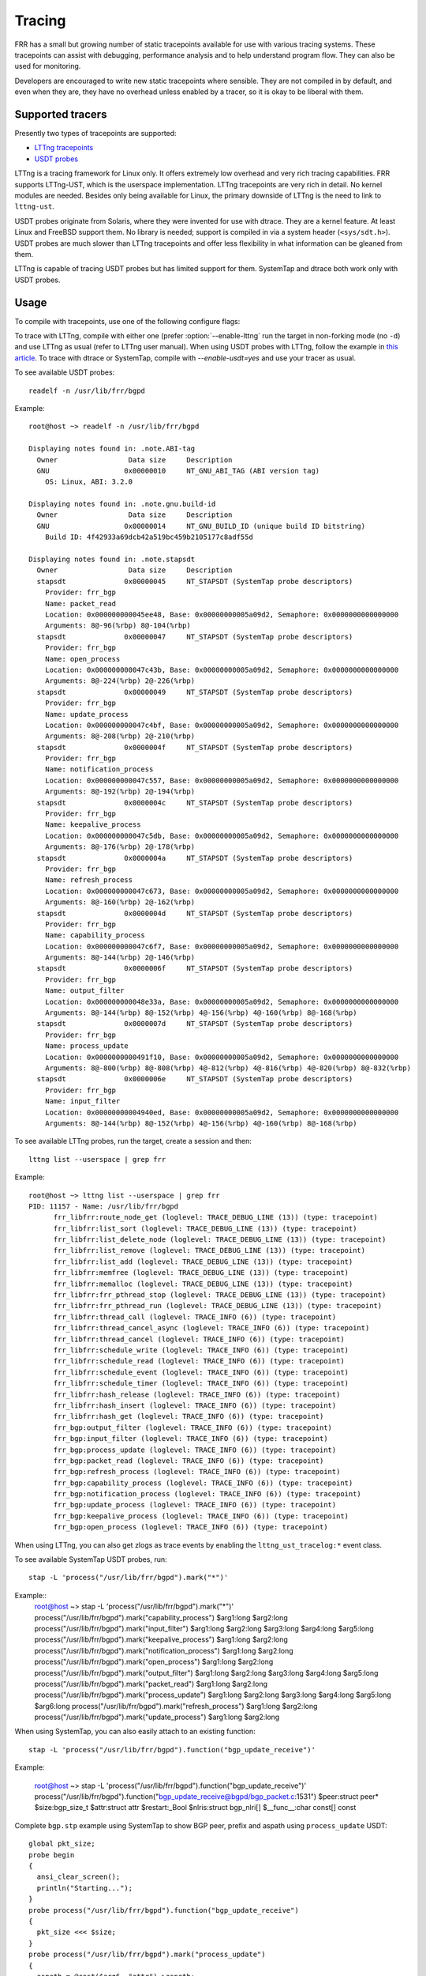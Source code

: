 .. _tracing:

Tracing
=======

FRR has a small but growing number of static tracepoints available for use with
various tracing systems. These tracepoints can assist with debugging,
performance analysis and to help understand program flow. They can also be used
for monitoring.

Developers are encouraged to write new static tracepoints where sensible. They
are not compiled in by default, and even when they are, they have no overhead
unless enabled by a tracer, so it is okay to be liberal with them.


Supported tracers
-----------------

Presently two types of tracepoints are supported:

- `LTTng tracepoints <https://lttng.org/>`_
- `USDT probes <http://dtrace.org/guide/chp-usdt.html>`_

LTTng is a tracing framework for Linux only. It offers extremely low overhead
and very rich tracing capabilities. FRR supports LTTng-UST, which is the
userspace implementation. LTTng tracepoints are very rich in detail. No kernel
modules are needed. Besides only being available for Linux, the primary
downside of LTTng is the need to link to ``lttng-ust``.

USDT probes originate from Solaris, where they were invented for use with
dtrace. They are a kernel feature. At least Linux and FreeBSD support them. No
library is needed; support is compiled in via a system header
(``<sys/sdt.h>``). USDT probes are much slower than LTTng tracepoints and offer
less flexibility in what information can be gleaned from them.

LTTng is capable of tracing USDT probes but has limited support for them.
SystemTap and dtrace both work only with USDT probes.


Usage
-----

To compile with tracepoints, use one of the following configure flags:

.. program:: configure.ac

.. option:: --enable-lttng=yes

   Generate LTTng tracepoints

.. option:: --enable-usdt=yes

   Generate USDT probes

To trace with LTTng, compile with either one (prefer :option:`--enable-lttng`
run the target in non-forking mode (no ``-d``) and use LTTng as usual (refer to
LTTng user manual). When using USDT probes with LTTng, follow the example in
`this article
<https://lttng.org/blog/2019/10/15/new-dynamic-user-space-tracing-in-lttng/>`_.
To trace with dtrace or SystemTap, compile with `--enable-usdt=yes` and
use your tracer as usual.

To see available USDT probes::

  readelf -n /usr/lib/frr/bgpd

Example::

  root@host ~> readelf -n /usr/lib/frr/bgpd

  Displaying notes found in: .note.ABI-tag
    Owner                 Data size	Description
    GNU                  0x00000010	NT_GNU_ABI_TAG (ABI version tag)
      OS: Linux, ABI: 3.2.0

  Displaying notes found in: .note.gnu.build-id
    Owner                 Data size	Description
    GNU                  0x00000014	NT_GNU_BUILD_ID (unique build ID bitstring)
      Build ID: 4f42933a69dcb42a519bc459b2105177c8adf55d

  Displaying notes found in: .note.stapsdt
    Owner                 Data size	Description
    stapsdt              0x00000045	NT_STAPSDT (SystemTap probe descriptors)
      Provider: frr_bgp
      Name: packet_read
      Location: 0x000000000045ee48, Base: 0x00000000005a09d2, Semaphore: 0x0000000000000000
      Arguments: 8@-96(%rbp) 8@-104(%rbp)
    stapsdt              0x00000047	NT_STAPSDT (SystemTap probe descriptors)
      Provider: frr_bgp
      Name: open_process
      Location: 0x000000000047c43b, Base: 0x00000000005a09d2, Semaphore: 0x0000000000000000
      Arguments: 8@-224(%rbp) 2@-226(%rbp)
    stapsdt              0x00000049	NT_STAPSDT (SystemTap probe descriptors)
      Provider: frr_bgp
      Name: update_process
      Location: 0x000000000047c4bf, Base: 0x00000000005a09d2, Semaphore: 0x0000000000000000
      Arguments: 8@-208(%rbp) 2@-210(%rbp)
    stapsdt              0x0000004f	NT_STAPSDT (SystemTap probe descriptors)
      Provider: frr_bgp
      Name: notification_process
      Location: 0x000000000047c557, Base: 0x00000000005a09d2, Semaphore: 0x0000000000000000
      Arguments: 8@-192(%rbp) 2@-194(%rbp)
    stapsdt              0x0000004c	NT_STAPSDT (SystemTap probe descriptors)
      Provider: frr_bgp
      Name: keepalive_process
      Location: 0x000000000047c5db, Base: 0x00000000005a09d2, Semaphore: 0x0000000000000000
      Arguments: 8@-176(%rbp) 2@-178(%rbp)
    stapsdt              0x0000004a	NT_STAPSDT (SystemTap probe descriptors)
      Provider: frr_bgp
      Name: refresh_process
      Location: 0x000000000047c673, Base: 0x00000000005a09d2, Semaphore: 0x0000000000000000
      Arguments: 8@-160(%rbp) 2@-162(%rbp)
    stapsdt              0x0000004d	NT_STAPSDT (SystemTap probe descriptors)
      Provider: frr_bgp
      Name: capability_process
      Location: 0x000000000047c6f7, Base: 0x00000000005a09d2, Semaphore: 0x0000000000000000
      Arguments: 8@-144(%rbp) 2@-146(%rbp)
    stapsdt              0x0000006f	NT_STAPSDT (SystemTap probe descriptors)
      Provider: frr_bgp
      Name: output_filter
      Location: 0x000000000048e33a, Base: 0x00000000005a09d2, Semaphore: 0x0000000000000000
      Arguments: 8@-144(%rbp) 8@-152(%rbp) 4@-156(%rbp) 4@-160(%rbp) 8@-168(%rbp)
    stapsdt              0x0000007d	NT_STAPSDT (SystemTap probe descriptors)
      Provider: frr_bgp
      Name: process_update
      Location: 0x0000000000491f10, Base: 0x00000000005a09d2, Semaphore: 0x0000000000000000
      Arguments: 8@-800(%rbp) 8@-808(%rbp) 4@-812(%rbp) 4@-816(%rbp) 4@-820(%rbp) 8@-832(%rbp)
    stapsdt              0x0000006e	NT_STAPSDT (SystemTap probe descriptors)
      Provider: frr_bgp
      Name: input_filter
      Location: 0x00000000004940ed, Base: 0x00000000005a09d2, Semaphore: 0x0000000000000000
      Arguments: 8@-144(%rbp) 8@-152(%rbp) 4@-156(%rbp) 4@-160(%rbp) 8@-168(%rbp)


To see available LTTng probes, run the target, create a session and then::

  lttng list --userspace | grep frr

Example::

  root@host ~> lttng list --userspace | grep frr
  PID: 11157 - Name: /usr/lib/frr/bgpd
        frr_libfrr:route_node_get (loglevel: TRACE_DEBUG_LINE (13)) (type: tracepoint)
        frr_libfrr:list_sort (loglevel: TRACE_DEBUG_LINE (13)) (type: tracepoint)
        frr_libfrr:list_delete_node (loglevel: TRACE_DEBUG_LINE (13)) (type: tracepoint)
        frr_libfrr:list_remove (loglevel: TRACE_DEBUG_LINE (13)) (type: tracepoint)
        frr_libfrr:list_add (loglevel: TRACE_DEBUG_LINE (13)) (type: tracepoint)
        frr_libfrr:memfree (loglevel: TRACE_DEBUG_LINE (13)) (type: tracepoint)
        frr_libfrr:memalloc (loglevel: TRACE_DEBUG_LINE (13)) (type: tracepoint)
        frr_libfrr:frr_pthread_stop (loglevel: TRACE_DEBUG_LINE (13)) (type: tracepoint)
        frr_libfrr:frr_pthread_run (loglevel: TRACE_DEBUG_LINE (13)) (type: tracepoint)
        frr_libfrr:thread_call (loglevel: TRACE_INFO (6)) (type: tracepoint)
        frr_libfrr:thread_cancel_async (loglevel: TRACE_INFO (6)) (type: tracepoint)
        frr_libfrr:thread_cancel (loglevel: TRACE_INFO (6)) (type: tracepoint)
        frr_libfrr:schedule_write (loglevel: TRACE_INFO (6)) (type: tracepoint)
        frr_libfrr:schedule_read (loglevel: TRACE_INFO (6)) (type: tracepoint)
        frr_libfrr:schedule_event (loglevel: TRACE_INFO (6)) (type: tracepoint)
        frr_libfrr:schedule_timer (loglevel: TRACE_INFO (6)) (type: tracepoint)
        frr_libfrr:hash_release (loglevel: TRACE_INFO (6)) (type: tracepoint)
        frr_libfrr:hash_insert (loglevel: TRACE_INFO (6)) (type: tracepoint)
        frr_libfrr:hash_get (loglevel: TRACE_INFO (6)) (type: tracepoint)
        frr_bgp:output_filter (loglevel: TRACE_INFO (6)) (type: tracepoint)
        frr_bgp:input_filter (loglevel: TRACE_INFO (6)) (type: tracepoint)
        frr_bgp:process_update (loglevel: TRACE_INFO (6)) (type: tracepoint)
        frr_bgp:packet_read (loglevel: TRACE_INFO (6)) (type: tracepoint)
        frr_bgp:refresh_process (loglevel: TRACE_INFO (6)) (type: tracepoint)
        frr_bgp:capability_process (loglevel: TRACE_INFO (6)) (type: tracepoint)
        frr_bgp:notification_process (loglevel: TRACE_INFO (6)) (type: tracepoint)
        frr_bgp:update_process (loglevel: TRACE_INFO (6)) (type: tracepoint)
        frr_bgp:keepalive_process (loglevel: TRACE_INFO (6)) (type: tracepoint)
        frr_bgp:open_process (loglevel: TRACE_INFO (6)) (type: tracepoint)

When using LTTng, you can also get zlogs as trace events by enabling
the ``lttng_ust_tracelog:*`` event class.

To see available SystemTap USDT probes, run::

  stap -L 'process("/usr/lib/frr/bgpd").mark("*")'

Example::
  root@host ~> stap -L 'process("/usr/lib/frr/bgpd").mark("*")'
  process("/usr/lib/frr/bgpd").mark("capability_process") $arg1:long $arg2:long
  process("/usr/lib/frr/bgpd").mark("input_filter") $arg1:long $arg2:long $arg3:long $arg4:long $arg5:long
  process("/usr/lib/frr/bgpd").mark("keepalive_process") $arg1:long $arg2:long
  process("/usr/lib/frr/bgpd").mark("notification_process") $arg1:long $arg2:long
  process("/usr/lib/frr/bgpd").mark("open_process") $arg1:long $arg2:long
  process("/usr/lib/frr/bgpd").mark("output_filter") $arg1:long $arg2:long $arg3:long $arg4:long $arg5:long
  process("/usr/lib/frr/bgpd").mark("packet_read") $arg1:long $arg2:long
  process("/usr/lib/frr/bgpd").mark("process_update") $arg1:long $arg2:long $arg3:long $arg4:long $arg5:long $arg6:long
  process("/usr/lib/frr/bgpd").mark("refresh_process") $arg1:long $arg2:long
  process("/usr/lib/frr/bgpd").mark("update_process") $arg1:long $arg2:long

When using SystemTap, you can also easily attach to an existing function::

  stap -L 'process("/usr/lib/frr/bgpd").function("bgp_update_receive")'

Example:

  root@host ~> stap -L 'process("/usr/lib/frr/bgpd").function("bgp_update_receive")'
  process("/usr/lib/frr/bgpd").function("bgp_update_receive@bgpd/bgp_packet.c:1531") $peer:struct peer* $size:bgp_size_t $attr:struct attr $restart:_Bool $nlris:struct bgp_nlri[] $__func__:char const[] const

Complete ``bgp.stp`` example using SystemTap to show BGP peer, prefix and aspath
using ``process_update`` USDT::

  global pkt_size;
  probe begin
  {
    ansi_clear_screen();
    println("Starting...");
  }
  probe process("/usr/lib/frr/bgpd").function("bgp_update_receive")
  {
    pkt_size <<< $size;
  }
  probe process("/usr/lib/frr/bgpd").mark("process_update")
  {
    aspath = @cast($arg6, "attr")->aspath;
    printf("> %s via %s (%s)\n",
      user_string($arg2),
      user_string(@cast($arg1, "peer")->host),
      user_string(@cast(aspath, "aspath")->str));
  }
  probe end
  {
    if (@count(pkt_size))
      print(@hist_linear(pkt_size, 0, 20, 2));
  }

Output::

  Starting...
  > 192.168.0.0/24 via 192.168.0.1 (65534)
  > 192.168.100.1/32 via 192.168.0.1 (65534)
  > 172.16.16.1/32 via 192.168.0.1 (65534 65030)
  ^Cvalue |-------------------------------------------------- count
      0 |                                                   0
      2 |                                                   0
      4 |@                                                  1
      6 |                                                   0
      8 |                                                   0
        ~
    18 |                                                   0
    20 |                                                   0
    >20 |@@@@@                                              5


Concepts
--------

Tracepoints are statically defined points in code where a developer has
determined that outside observers might gain something from knowing what is
going on at that point. It's like logging but with the ability to dump large
amounts of internal data with much higher performance. LTTng has a good summary
`here <https://lttng.org/docs/#doc-what-is-tracing>`_.

Each tracepoint has a "provider" and name. The provider is basically a
namespace; for example, ``bgpd`` uses the provider name ``frr_bgp``. The name
is arbitrary, but because providers share a global namespace on the user's
system, all providers from FRR should be prefixed by ``frr_``. The tracepoint
name is just the name of the event. Events are globally named by their provider
and name. For example, the event when BGP reads a packet from a peer is
``frr_bgp:packet_read``.

To do tracing, the tracing tool of choice is told which events to listen to.
For example, to listen to all events from FRR's BGP implementation, you would
enable the events ``frr_bgp:*``. In the same tracing session you could also
choose to record all memory allocations by enabling the ``malloc`` tracepoints
in ``libc`` as well as all kernel skb operations using the various in-kernel
tracepoints. This allows you to build as complete a view as desired of what the
system is doing during the tracing window (subject to what tracepoints are
available).

Of particular use are the tracepoints for FRR's internal event scheduler;
tracing these allows you to see all events executed by all event loops for the
target(s) in question. Here's a couple events selected from a trace of BGP
during startup::

   ...

   [18:41:35.750131763] (+0.000048901) host frr_libfrr:thread_call: { cpu_id =
   1 }, { threadmaster_name = "default", function_name = "zclient_connect",
   scheduled_from = "lib/zclient.c", scheduled_on_line = 3877, thread_addr =
   0x0, file_descriptor = 0, event_value = 0, argument_ptr = 0xA37F70, timer =
   0 }

   [18:41:35.750175124] (+0.000020001) host frr_libfrr:thread_call: { cpu_id =
   1 }, { threadmaster_name = "default", function_name = "frr_config_read_in",
   scheduled_from = "lib/libfrr.c", scheduled_on_line = 934, thread_addr = 0x0,
   file_descriptor = 0, event_value = 0, argument_ptr = 0x0, timer = 0 }

   [18:41:35.753341264] (+0.000010532) host frr_libfrr:thread_call: { cpu_id =
   1 }, { threadmaster_name = "default", function_name = "bgp_event",
   scheduled_from = "bgpd/bgpd.c", scheduled_on_line = 142, thread_addr = 0x0,
   file_descriptor = 2, event_value = 2, argument_ptr = 0xE4D780, timer = 2 }

   [18:41:35.753404186] (+0.000004910) host frr_libfrr:thread_call: { cpu_id =
   1 }, { threadmaster_name = "default", function_name = "zclient_read",
   scheduled_from = "lib/zclient.c", scheduled_on_line = 3891, thread_addr =
   0x0, file_descriptor = 40, event_value = 40, argument_ptr = 0xA37F70, timer
   = 40 }

   ...


Very useful for getting a time-ordered look into what the process is doing.


Adding Tracepoints
------------------

Adding new tracepoints is a two step process:

1. Define the tracepoint
2. Use the tracepoint

Tracepoint definitions state the "provider" and name of the tracepoint, along
with any values it will produce, and how to format them. This is done with
macros provided by LTTng. USDT probes do not use definitions and are inserted
at the trace site with a single macro. However, to maintain support for both
platforms, you must define an LTTng tracepoint when adding a new one.
``frrtrace()`` will expand to the appropriate ``DTRACE_PROBEn`` macro when USDT
is in use.

If you are adding new tracepoints to a daemon that has no tracepoints, that
daemon's ``subdir.am`` must be updated to conditionally link ``lttng-ust``.
Look at ``bgpd/subdir.am`` for an example of how to do this; grep for
``UST_LIBS``. Create new files named ``<daemon>_trace.[ch]``. Use
``bgpd/bgp_trace.[h]`` as boilerplate. If you are adding tracepoints to a
daemon that already has them, look for the ``<daemon>_trace.h`` file;
tracepoints are written here.

Refer to the `LTTng developer docs
<https://lttng.org/docs/#doc-c-application>`_ for details on how to define
tracepoints.

To use them, simply add a call to ``frrtrace()`` at the point you'd like the
event to be emitted, like so:

.. code-block:: c

   ...

   switch (type) {
   case BGP_MSG_OPEN:
           frrtrace(2, frr_bgp, open_process, peer, size); /* tracepoint */
           atomic_fetch_add_explicit(&peer->open_in, 1,
                                     memory_order_relaxed);
           mprc = bgp_open_receive(peer, size);

   ...

After recompiling this tracepoint will now be available, either as a USDT probe
or LTTng tracepoint, depending on your compilation choice.


trace.h
^^^^^^^

Because FRR supports multiple types of tracepoints, the code for creating them
abstracts away the underlying system being used. This abstraction code is in
``lib/trace.h``. There are 2 function-like macros that are used for working
with tracepoints.

- ``frrtrace()`` defines tracepoints
- ``frrtrace_enabled()`` checks whether a tracepoint is enabled

There is also ``frrtracelog()``, which is used in zlog core code to make zlog
messages available as trace events to LTTng. This should not be used elsewhere.

There is additional documentation in the header. The key thing to note is that
you should never include ``trace.h`` in source where you plan to put
tracepoints; include the tracepoint definition header instead (e.g.
:file:`bgp_trace.h`).


Limitations
-----------

Tracers do not like ``fork()`` or ``dlopen()``. LTTng has some workarounds for
this involving interceptor libraries using ``LD_PRELOAD``.

If you're running FRR in a typical daemonizing way (``-d`` to the daemons)
you'll need to run the daemons like so:

.. code-block:: shell

   LD_PRELOAD=liblttng-ust-fork.so <daemon>


If you're using systemd this you can accomplish this for all daemons by
modifying ``frr.service`` like so:

.. code-block:: diff

   --- a/frr.service
   +++ b/frr.service
   @@ -7,6 +7,7 @@ Before=network.target
    OnFailure=heartbeat-failed@%n.service

    [Service]
   +Environment="LD_PRELOAD=liblttng-ust-fork.so"
    Nice=-5
    Type=forking
    NotifyAccess=all


USDT tracepoints are relatively high overhead and probably shouldn't be used
for "flight recorder" functionality, i.e. enabling and passively recording all
events for monitoring purposes. It's generally okay to use LTTng like this,
though.
